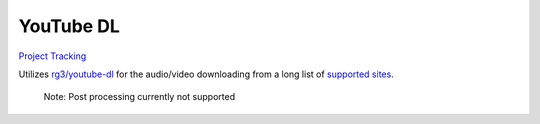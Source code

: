 ==========
YouTube DL
==========

`Project Tracking`_

Utilizes `rg3/youtube-dl`_ for the audio/video downloading from a long list of `supported sites`_.

  Note: Post processing currently not supported

.. _rg3/youtube-dl: https://github.com/rg3/youtube-dl 
.. _supported sites: https://github.com/rg3/youtube-dl/blob/master/docs/supportedsites.md
.. _Project Tracking: https://github.com/Harwood/Shortcuts/projects/1
